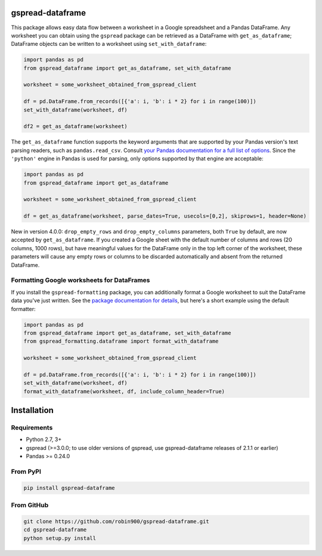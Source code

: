 gspread-dataframe
-----------------

.. image:: https://badge.fury.io/py/gspread-dataframe.svg
    :target: https://badge.fury.io/py/gspread-dataframe

.. image:: https://app.travis-ci.com/robin900/gspread-dataframe.svg?branch=master
    :target: https://travis-ci.com/robin900/gspread-dataframe

.. image:: https://img.shields.io/pypi/dm/gspread-dataframe.svg
    :target: https://pypi.org/project/gspread-dataframe

.. image:: https://readthedocs.org/projects/gspread-dataframe/badge/?version=latest
    :target: https://gspread-dataframe.readthedocs.io/en/latest/?badge=latest
    :alt: Documentation Status

This package allows easy data flow between a worksheet in a Google spreadsheet
and a Pandas DataFrame. Any worksheet you can obtain using the ``gspread`` package
can be retrieved as a DataFrame with ``get_as_dataframe``; DataFrame objects can
be written to a worksheet using ``set_with_dataframe``:

.. code:: python

    import pandas as pd
    from gspread_dataframe import get_as_dataframe, set_with_dataframe

    worksheet = some_worksheet_obtained_from_gspread_client

    df = pd.DataFrame.from_records([{'a': i, 'b': i * 2} for i in range(100)])
    set_with_dataframe(worksheet, df)

    df2 = get_as_dataframe(worksheet)

The ``get_as_dataframe`` function supports the keyword arguments
that are supported by your Pandas version's text parsing readers,
such as ``pandas.read_csv``. Consult `your Pandas documentation for a full list of options <https://pandas.pydata.org/docs/reference/api/pandas.read_csv.html>`__. Since the ``'python'`` engine in Pandas is used for parsing,
only options supported by that engine are acceptable:

.. code:: python

    import pandas as pd
    from gspread_dataframe import get_as_dataframe

    worksheet = some_worksheet_obtained_from_gspread_client

    df = get_as_dataframe(worksheet, parse_dates=True, usecols=[0,2], skiprows=1, header=None)

New in version 4.0.0: ``drop_empty_rows`` and ``drop_empty_columns`` parameters, both ``True``
by default, are now accepted by ``get_as_dataframe``. If you created a Google sheet with the default
number of columns and rows (20 columns, 1000 rows), but have meaningful values for the DataFrame
only in the top left corner of the worksheet, these parameters will cause any empty rows
or columns to be discarded automatically and absent from the returned DataFrame.

Formatting Google worksheets for DataFrames
~~~~~~~~~~~~~~~~~~~~~~~~~~~~~~~~~~~~~~~~~~~

If you install the ``gspread-formatting`` package, you can additionally format a Google worksheet to suit the  
DataFrame data you've just written. See the `package documentation for details <https://github.com/robin900/gspread-formatting#formatting-a-worksheet-using-a-pandas-dataframe>`__, but here's a short example using the default formatter:

.. code:: python

    import pandas as pd
    from gspread_dataframe import get_as_dataframe, set_with_dataframe
    from gspread_formatting.dataframe import format_with_dataframe

    worksheet = some_worksheet_obtained_from_gspread_client

    df = pd.DataFrame.from_records([{'a': i, 'b': i * 2} for i in range(100)])
    set_with_dataframe(worksheet, df)
    format_with_dataframe(worksheet, df, include_column_header=True)

    
Installation
------------

Requirements
~~~~~~~~~~~~

* Python 2.7, 3+
* gspread (>=3.0.0; to use older versions of gspread, use gspread-dataframe releases of 2.1.1 or earlier)
* Pandas >= 0.24.0

From PyPI
~~~~~~~~~

.. code:: sh

    pip install gspread-dataframe

From GitHub
~~~~~~~~~~~

.. code:: sh

    git clone https://github.com/robin900/gspread-dataframe.git
    cd gspread-dataframe
    python setup.py install
